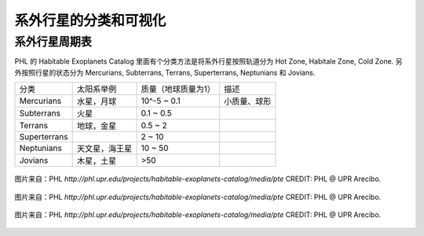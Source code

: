 系外行星的分类和可视化
=====================


.. index:: 系外行星周期表

系外行星周期表
-----------------

PHL 的 Habitable Exoplanets Catalog 里面有个分类方法是将系外行星按照轨道分为 Hot Zone, Habitale Zone, Cold Zone. 另外按照行星的状态分为 Mercurians, Subterrans, Terrans, Superterrans, Neptunians 和 Jovians.


+--------------+----------------+---------------------+--------------+
|     分类     |   太阳系举例   | 质量（地球质量为1） |     描述     |
+--------------+----------------+---------------------+--------------+
|  Mercurians  |   水星，月球   |     10^-5 ~ 0.1     | 小质量、球形 |
+--------------+----------------+---------------------+--------------+
|  Subterrans  |      火星      |      0.1 ~ 0.5      |              |
+--------------+----------------+---------------------+--------------+
|    Terrans   |   地球，金星   |       0.5 ~ 2       |              |
+--------------+----------------+---------------------+--------------+
| Superterrans |                |        2 ~ 10       |              |
+--------------+----------------+---------------------+--------------+
|  Neptunians  | 天文星，海王星 |       10 ~ 50       |              |
+--------------+----------------+---------------------+--------------+
|    Jovians   |   木星，土星   |         >50         |              |
+--------------+----------------+---------------------+--------------+



.. figure:: assets/viscat/PT_Confirmed.jpg
   :align: center

   图片来自：PHL `http://phl.upr.edu/projects/habitable-exoplanets-catalog/media/pte`  CREDIT: PHL @ UPR Arecibo.


.. figure:: assets/viscat/PT_Kepler.jpg
   :align: center

   图片来自：PHL `http://phl.upr.edu/projects/habitable-exoplanets-catalog/media/pte`  CREDIT: PHL @ UPR Arecibo.

.. figure:: assets/viscat/PT_Solar_System.jpg
   :align: center

   图片来自：PHL `http://phl.upr.edu/projects/habitable-exoplanets-catalog/media/pte`  CREDIT: PHL @ UPR Arecibo.




